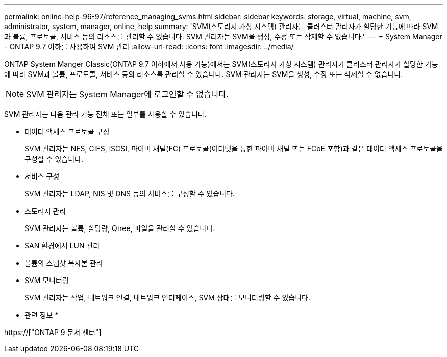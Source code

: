 ---
permalink: online-help-96-97/reference_managing_svms.html 
sidebar: sidebar 
keywords: storage, virtual, machine, svm, administrator, system, manager, online, help 
summary: 'SVM(스토리지 가상 시스템) 관리자는 클러스터 관리자가 할당한 기능에 따라 SVM과 볼륨, 프로토콜, 서비스 등의 리소스를 관리할 수 있습니다. SVM 관리자는 SVM을 생성, 수정 또는 삭제할 수 없습니다.' 
---
= System Manager - ONTAP 9.7 이하를 사용하여 SVM 관리
:allow-uri-read: 
:icons: font
:imagesdir: ../media/


[role="lead"]
ONTAP System Manger Classic(ONTAP 9.7 이하에서 사용 가능)에서는 SVM(스토리지 가상 시스템) 관리자가 클러스터 관리자가 할당한 기능에 따라 SVM과 볼륨, 프로토콜, 서비스 등의 리소스를 관리할 수 있습니다. SVM 관리자는 SVM을 생성, 수정 또는 삭제할 수 없습니다.

[NOTE]
====
SVM 관리자는 System Manager에 로그인할 수 없습니다.

====
SVM 관리자는 다음 관리 기능 전체 또는 일부를 사용할 수 있습니다.

* 데이터 액세스 프로토콜 구성
+
SVM 관리자는 NFS, CIFS, iSCSI, 파이버 채널(FC) 프로토콜(이더넷을 통한 파이버 채널 또는 FCoE 포함)과 같은 데이터 액세스 프로토콜을 구성할 수 있습니다.

* 서비스 구성
+
SVM 관리자는 LDAP, NIS 및 DNS 등의 서비스를 구성할 수 있습니다.

* 스토리지 관리
+
SVM 관리자는 볼륨, 할당량, Qtree, 파일을 관리할 수 있습니다.

* SAN 환경에서 LUN 관리
* 볼륨의 스냅샷 복사본 관리
* SVM 모니터링
+
SVM 관리자는 작업, 네트워크 연결, 네트워크 인터페이스, SVM 상태를 모니터링할 수 있습니다.



* 관련 정보 *

https://["ONTAP 9 문서 센터"]

